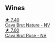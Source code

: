 
** Wines

#+begin_export html
<div class="flex-container">
  <a class="flex-item flex-item-left" href="/wines/a29c13d9-1345-44a6-b7ea-36630afd1b14.html">
    <img class="flex-bottle" src="/images/a2/9c13d9-1345-44a6-b7ea-36630afd1b14/2022-07-16-19-54-04-IMG-0797.webp"></img>
    <section class="h text-small text-lighter">★ 7.40</section>
    <section class="h text-bolder">Cava Brut Nature - NV</section>
  </a>

  <a class="flex-item flex-item-right" href="/wines/72663116-30b6-46b7-b74f-73483f66e1cc.html">
    <img class="flex-bottle" src="/images/72/663116-30b6-46b7-b74f-73483f66e1cc/2022-08-28-22-01-43-A5E97226-4BD3-4C99-AFED-F0CA7D0F4378-1-105-c.webp"></img>
    <section class="h text-small text-lighter">★ 7.00</section>
    <section class="h text-bolder">Cava Brut Rosé - NV</section>
  </a>

</div>
#+end_export
